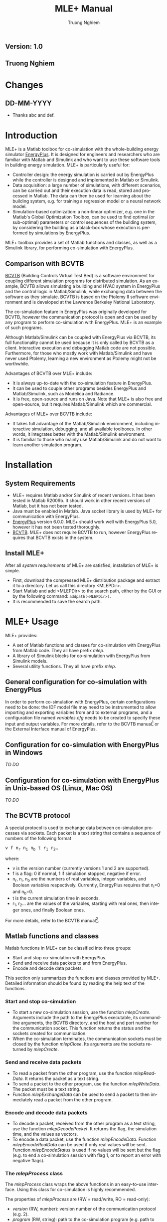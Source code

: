 #+TITLE:    MLE+ Manual
#+AUTHOR:    Truong Nghiem
#+EMAIL:     nghiem@seas.upenn.edu
#+DESCRIPTION: MLE+ Manual
#+KEYWORDS:  energyplus,matlab,simulink,simulation
#+LANGUAGE:  en
#+OPTIONS:   H:3 num:t toc:t \n:nil @:t ::t |:t ^:t -:t f:t *:t <:t
#+OPTIONS:   TeX:t LaTeX:nil skip:nil d:nil todo:t pri:nil tags:not-in-toc
#+OPTIONS:   timestamp:nil creator:nil author:t
#+INFOJS_OPT: view:nil toc:nil ltoc:t mouse:underline buttons:0 path:http://orgmode.org/org-info.js
#+EXPORT_SELECT_TAGS: export
#+EXPORT_EXCLUDE_TAGS: noexport
#+LINK_UP:   
#+LINK_HOME: 
#+XSLT: 
#+STYLE: <style type="text/css"><!--/*--><![CDATA[/*><!--*/
#+STYLE:  .subtitle  { text-align: center; font-style:italic; font-weight:normal; font-size:100%; margin:0; }
#+STYLE: /*]]>*/--></style>
#+MACRO: EP EnergyPlus
#+MACRO: funcname /$1/

#+BEGIN_HTML
<h2 class="subtitle">Version: 1.0</h2>
<h2 class="subtitle">Truong Nghiem</h2>
#+END_HTML

* Changes

** DD-MM-YYYY
- Thanks abc and def.

* Introduction

MLE+ is a Matlab toolbox for co-simulation with the whole-building
energy simulator [[http://apps1.eere.energy.gov/buildings/energyplus/][EnergyPlus]].  It is designed for engineers and
researchers who are familiar with Matlab and Simulink and who want to
use these software tools in building energy simulation.  MLE+ is
particularly useful for:
- Controller design: the energy simulation is carried out by
  {{{EP}}} while the controller is designed and implemented in
  Matlab or Simulink.
- Data acquisition: a large number of simulations, with different
  scenarios, can be carried out and their execution data is read,
  stored and processed in Matlab.  The data can then be used for
  learning about the building system, e.g. for training a regression
  model or a neural network model.
- Simulation-based optimization: a non-linear optimizer, e.g. one in
  the Matlab's Global Optimization Toolbox, can be used to find
  optimal (or sub-optimal) parameters or control sequences of the
  building system, by considering the building as a black-box whose
  execution is performed by simulations by {{{EP}}}.

MLE+ toolbox provides a set of Matlab functions and classes, as well
as a Simulink library, for performing co-simulation with {{{EP}}}.

** Comparison with BCVTB

[[https://gaia.lbl.gov/bcvtb][BCVTB]] (Building Controls Virtual Test Bed) is a software environment
for coupling different simulation programs for distributed simulation.
As an example, BCVTB allows simulating a building and HVAC system in
{{{EP}}} and the control logic in Matlab/Simulink, while exchanging
data between the software as they simulate.  BCVTB is based on the
Ptolemy II software environment and is developed at the Lawrence
Berkeley National Laboratory.

The co-simulation feature in {{{EP}}} was originally developed for
BCVTB, however the communication protocol is open and can be used by
any program to perform co-simulation with {{{EP}}}.  MLE+ is an
example of such programs.

Although Matlab/Simulink can be coupled with {{{EP}}} via BCVTB, its
full functionality cannot be used because it is only called by BCVTB
as a client.  Interactive execution and debugging Matlab code are not
possible.  Furthermore, for those who mostly work with Matlab/Simulink
and have never used Ptolemy, learning a new environment as Ptolemy
might not be worthwhile.

Advantages of BCVTB over MLE+ include:
- It is always up-to-date with the co-simulation feature in {{{EP}}}.
- It can be used to couple other programs besides {{{EP}}} and
  Matlab/Simulink, such as Modelica and Radiance.
- It is free, open-source and runs on Java.  Note that MLE+ is also
  free and open-source, but it requires Matlab/Simulink which are
  commercial.

Advantages of MLE+ over BCVTB include:
- It takes full advantage of the Matlab/Simulink environment,
  including interactive simulation, debugging, and all 
  available toolboxes.  In other words, it integrates better
  with the Matlab/Simulink environment.
- It is familiar to those who mainly use Matlab/Simulink and do not
  want to learn another simulation program.


* Installation
** System Requirements

- MLE+ requires Matlab and/or Simulink of recent versions.  It has
  been tested in Matlab R2009b.  It should work in other recent
  versions of Matlab, but it has not been tested.
- Java must be enabled in Matlab.  Java socket library is used by MLE+
  for communication with {{{EP}}}.
- [[http://apps1.eere.energy.gov/buildings/energyplus/][{{{EP}}}]] version 6.0.0.  MLE+ should work well with {{{EP}}} 5.0,
  however it has not been tested thoroughly.
- [[https://gaia.lbl.gov/bcvtb][BCVTB]].  MLE+ does not require BCVTB to run, however {{{EP}}}
  requires that BCVTB exists in the system.

** Install MLE+

After all [[*System Requirements][system requirements]] of MLE+ are satisfied, installation of
MLE+ is simple.
- First, download the compressed MLE+ distribution package and extract
  it to a directory.  Let us call this directory <MLEPDir>.
- Start Matlab and add <MLEPDir> to the search path, either by the GUI
  or by the following command: =addpath(<MLEPDir>)=.
- It is recommended to save the search path.

* MLE+ Usage

MLE+ provides:
- A set of Matlab functions and classes for co-simulation with
  {{{EP}}} from Matlab code.  They all have prefix /mlep/.
- A library of Simulink blocks for co-simulation with {{{EP}}} from
  Simulink models.
- Several utility functions.  They all have prefix /mlep/.

** General configuration for co-simulation with {{{EP}}}

In order to perform co-simulation with {{{EP}}}, certain configurations
need to be done: the IDF model file may need to be instrumented to
allow importing and exporting variables from and to external programs,
and a configuration file named /variables.cfg/ needs to be created to
specify these input and output variables.  For more details, refer to
the BCVTB manual[fn::
http://simulationresearch.lbl.gov/bcvtb/releases/1.0.0/doc/manual/tit-EnePluCon.xhtml]
or the External Interface manual of {{{EP}}}.

** Configuration for co-simulation with {{{EP}}} in Windows

/TO DO/

** Configuration for co-simulation with {{{EP}}} in Unix-based OS (Linux, Mac OS)

/TO DO/


** The BCVTB protocol

A special protocol is used to exchange data between co-simulation
processes via sockets.  Each packet is a text string that contains a
sequence of numbers of the following format
#+BEGIN_HTML
<div class="blockcontent"><pre>
v f n<sub>r</sub> n<sub>i</sub> n<sub>b</sub> t r<sub>1</sub> r<sub>2</sub>&hellip;
</pre></div>
#+END_HTML
#+BEGIN_LATEX
\[ v\quad f\quad n_r\quad n_i\quad n_b\quad t\quad r_1\quad r_2 \dots \]
#+END_LATEX
where:
- v is the version number (currently versions 1 and 2 are
  supported).
- f is a flag: 0 if normal, 1 if simulation stopped, negative if
  error.
- n_{r}, n_{i}, n_{b} are the numbers of real variables, integer
  variables, and Boolean variables respectively.  Currently, {{{EP}}}
  requires that n_{i}=0 and n_{b}=0.
- t is the current simulation time in seconds.
- r_{1}, r_{2}... are the values of the variables, starting with real
  ones, then integer ones, and finally Boolean ones.

For more details, refer to the BCVTB manual[fn::http://simulationresearch.lbl.gov/bcvtb/releases/1.0.0/doc/manual/ch06s11.xhtml].

** Matlab functions and classes

Matlab functions in MLE+ can be classified into three groups:
- Start and stop co-simulation with {{{EP}}}.
- Send and receive data packets to and from {{{EP}}}.
- Encode and decode data packets.

This section only summarizes the functions and classes provided by
MLE+.  Detailed information should be found by reading the help
text of the functions.

*** Start and stop co-simulation

- To start a new co-simulation session, use the function
  {{{funcname(mlepCreate)}}}.  Arguments include the path to the
  {{{EP}}} executable, its command-line arguments, the BCVTB
  directory, and the host and port number for the communication
  socket.  This function returns the status and the sockets created
  for communication.
- When the co-simulation terminates, the communication sockets must be
  closed by the function {{{funcname(mlepClose)}}}.  Its arguments are
  the sockets returned by {{{funcname(mlepCreate)}}}.


*** Send and receive data packets

- To read a packet from the other program, use the function
  {{{funcname(mlepReadData)}}}.  It returns the packet as a text
  string.
- To send a packet to the other program, use the function
  {{{funcname(mlepWriteData)}}}.  The packet must be a text
  string.
- Function {{{funcname(mlepExchangeData)}}} can be used to send a
  packet to then immediately read a packet from the other program.


*** Encode and decode data packets

- To decode a packet, received from the other program as a text
  string, use the function {{{funcname(mlepDecodePacket)}}}.  It
  returns the flag, the simulation time, and the values as vectors.
- To encode a data packet, use the function
  {{{funcname(mlepEncodeData)}}}.  Function
  {{{funcname(mlepEncodeRealData)}}} can be used if only real values
  will be sent.  Function {{{funcname(mlepEncodeStatus)}}} is used if
  no values will be sent but the flag (e.g. to end a
  co-simulation session with flag 1, or to report an error with
  negative flags).

*** The {{{funcname(mlepProcess)}}} class

The {{{funcname(mlepProcess)}}} class wraps the above functions in an
easy-to-use interface.  Using this class for co-simulation is highly
recommended.

The properties of {{{funcname(mlepProcess)}}} are (RW =
read/write, RO = read-only):
- {{{funcname(version)}}} (RW, number): version number of the
  communication protocol (e.g. 2).
- {{{funcname(program)}}} (RW, string): path to the co-simulation
  program (e.g. path to {{{EP}}}).
- {{{funcname(arguments)}}} (RW, string): command-line arguments to
  the co-simulation program.
- {{{funcname(workDir)}}} (RW, string): working directory (default is
  the current directory).
- {{{funcname(port)}}} (RW, number): communication socket port
  (default is 0, which means any available port).
- {{{funcname(host)}}} (RW, string): communication socket host
  (default is empty, which means the local host).
- {{{funcname(bcvtbDir)}}} (RW, string): path to the directory of
  BCVTB.
- {{{funcname(configFile)}}} (RW, string): name of the socket
  configuration file.  It must be "socket.cfg" for {{{EP}}}.
- {{{funcname(configFileWriteOnce)}}} (RW, bool): if true, the socket
  configuration file will only be written for the first time and
  whenever the server socket is changed.
- {{{funcname(acceptTimeout)}}} (RW, number): the number of seconds to
  wait for the co-simulation program to connect.
- {{{funcname(isRunning)}}} (RO, bool): true if the co-simulation is
  running.

Following are the steps to use the {{{funcname(mlepProcess)}}} class
for co-simulation:
1. Create a new object of class {{{funcname(mlepProcess)}}} by the
   command:
   #+BEGIN_SRC matlab
   ep = mlepProcess;
   #+END_SRC
   Assign appropriate properties of =ep=, particularly the program
   path, the arguments, and the BCVTB path.
2. Start a co-simulation session by the command:
   #+BEGIN_SRC matlab
   [status, msg] = ep.start;
   #+END_SRC
   Check that =status= is 0 to make sure that the co-simulation is
   started successfully.
3. Read packets using =ep.read= and write packets using =ep.write=.
   Packets can be decoded and encoded by appropriate functions (see
   section [[*Encode and decode data packets][Encode and decode data packets]]).  If a non-zero flag is
   received, the simulation should be stopped.
4. Stop the co-simulation session by the command:
   #+BEGIN_SRC matlab
   ep.stop;
   #+END_SRC


Note that {{{funcname(mlepProcess)}}} is a handle class, thus it is
not necessary to re-assign the object whenever a method is called.


** Utility functions

- Function {{{funcname(mlepWriteEPModel)}}} reads a template text
  file, replaces certain keywords in it with provided values, then
  writes the content to an output text file.  The function can be used
  to generate IDF model files from template files by replacing certain
  parameters with specific values.

** Simulink library
   :PROPERTIES:
   :ATTACH_DIR_INHERIT: t
   :END:

MLE+ provides a Simulink library to facilitate co-simulation with
{{{EP}}} in Simulink.  Currently, the library contains only one block:
the {{{funcname(E+ Cosimulation)}}} block (Figure \ref{fig:epblock}).  This
block implements co-simulation with {{{EP}}} by allowing Simulink to
exchange input and output data with it.
#+CAPTION: {{{funcname(E+ Cosimulation)}}} Block.
#+LABEL:   fig:epblock
#+ATTR_LaTeX:
#+ATTR_HTML: width="150"
[[./graphics/epblock.png]]
When the Simulink simulation starts, {{{EP}}} is also started and will run in
parallel with Simulink.  They then exchange inputs and outputs via socket
communication.  When the simulation terminates, {{{EP}}} will exit
automatically.

{{{funcname(E+ Cosimulation)}}} block has one input port and three
output ports:
- The input is the real vector input to {{{EP}}}.
- The first output ({{{funcname(flag)}}}) is the status of {{{EP}}}.
  It is 0 if everything is normal, 1 if {{{EP}}} has stopped its
  simulation, and negative if there was an error.  Simulink should
  stop the simulation as soon as this flag is non-zero.
- The second output ({{{funcname(time)}}}) is the current simulation
  time of {{{EP}}}, in seconds.
- The last output ({{{funcname(real)}}}) is the real vector output
  from {{{EP}}}.
Currently, integer and Boolean inputs and outputs are not supported.

Figure \ref{fig:simblock-dlg} shows the parameter dialog box of the
{{{funcname(E+ Cosimulation)}}} block.  These parameters are similar
to the arguments of the function {{{funcname(mlepCreate)}}} or the
properties of the class {{{funcname(mlepProcess)}}}.  In addition, the
number of real output variables must be specified (this is required by
Simulink).
#+CAPTION: Parameter dialog of {{{funcname(E+ Cosimulation)}}} Block.
#+LABEL:   fig:simblock-dlg
#+ATTR_LaTeX: width=.5\textwidth
[[./graphics/slblockdlg.jpg]]

{{{funcname(E+ Cosimulation)}}} is a discrete-time block, so either
its time-step is set to a positive value or the Simulink model is
discrete-time.

* Examples

MLE+ provides an example in which a building and HVAC model is
simulated by {{{EP}}} and a controller implemented in Simulink
computes zone temperature set-points.  This example is a
reimplementation of a similar example in the BCVTB distribution.

Figure \ref{fig:example-sl} illustrates a Simulink model that
implements this control system and a plotting window showing the
simulation results.  In the plot are the temperature set-points, the
outdoor dry bulb temperature and the zone temperature for three days,
with a 15-minute time-step.
#+CAPTION: Simulink model simulation result.
#+LABEL:   fig:example-sl
#+ATTR_LaTeX: width=.9\textwidth
#+ATTR_HTML: width="700"
[[./graphics/simulink.jpg]]

The same control system can be implemented in plain Matlab code
instead of Simulink, using the {{{funcname(mlepProcess)}}} class.
Figure \ref{fig:example-ml} shows the plots of simulation results
computed by this Matlab script, which are the same as those in Figure
\ref{fig:example-sl}.
#+CAPTION: Matlab script simulation result.
#+LABEL:   fig:example-ml
#+ATTR_LaTeX: width=.9\textwidth
[[./graphics/mlfigure.jpg]]

All Matlab and Simulink example files are located in the sub-directory
/examples/ of the MLE+ distribution.

* License

MLE+ is open-source software.  You are free to use it however you
like.  You may redistribute it.  You may modify it to suit your need.

If you redistribute MLE+ or derive your work from MLE+, you should
give credit to the authors by including their names and/or a link to
the website of MLE+.  You are encouraged to share any derivative work.

*Disclaimer*: MLE+ IS DISTRIBUTED WITHOUT ANY WARRANTY.  THE AUTHORS
MAKE NO EXPRESS OR IMPLIED WARRANTIES OR CONDITIONS INCLUDING, WITHOUT
LIMITATION, THE WARRANTIES OF MERCHANTABILITY OR FITNESS FOR A
PARTICULAR PURPOSE WITH RESPECT TO THE SOFTWARE.  IN NO EVENT SHALL
THE AUTHORS BE LIABLE FOR ANY SPECIAL, INCIDENTAL, INDIRECT OR
CONSEQUENTIAL DAMAGES CAUSED BY USING THE SOFTWARE.

